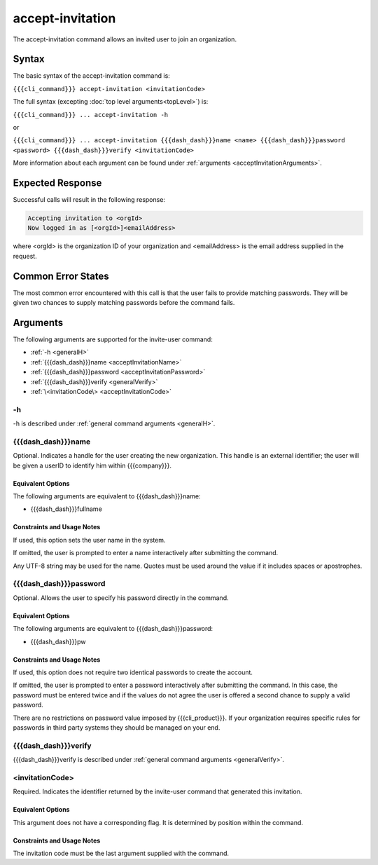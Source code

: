 accept-invitation
~~~~~~~~~~~~~~~~~

The accept-invitation command allows an invited user to join an organization.

Syntax
++++++

The basic syntax of the accept-invitation command is:

``{{{cli_command}}} accept-invitation <invitationCode>``

The full syntax (excepting :doc:`top level arguments<topLevel>`) is:

``{{{cli_command}}} ... accept-invitation -h``

or

``{{{cli_command}}} ... accept-invitation {{{dash_dash}}}name <name> {{{dash_dash}}}password <password> {{{dash_dash}}}verify <invitationCode>``

More information about each argument can be found under :ref:`arguments <acceptInvitationArguments>`.

Expected Response
+++++++++++++++++

Successful calls will result in the following response:

.. code-block:: none

   Accepting invitation to <orgId>
   Now logged in as [<orgId>]<emailAddress>

where <orgId> is the organization ID of your organization and <emailAddress> is the email address supplied in the request.

Common Error States
+++++++++++++++++++

The most common error encountered with this call is that the user fails to provide matching passwords. They will be given two chances to supply matching passwords before the command fails.

.. _acceptInvitationArguments:

Arguments
+++++++++

The following arguments are supported for the invite-user command:

* :ref:`-h <generalH>`
* :ref:`{{{dash_dash}}}name <acceptInvitationName>`
* :ref:`{{{dash_dash}}}password <acceptInvitationPassword>`
* :ref:`{{{dash_dash}}}verify <generalVerify>`
* :ref:`\<invitationCode\> <acceptInvitationCode>`

-h
&&

-h is described under :ref:`general command arguments <generalH>`.

.. _acceptInvitationName:

{{{dash_dash}}}name
&&&&&&&&&&&&&&&&&&&

Optional. Indicates a handle for the user creating the new organization. This handle is an external identifier; the user will be given a userID to identify him within {{{company}}}.

Equivalent Options
%%%%%%%%%%%%%%%%%%

The following arguments are equivalent to {{{dash_dash}}}name:

* {{{dash_dash}}}fullname

Constraints and Usage Notes
%%%%%%%%%%%%%%%%%%%%%%%%%%%

If used, this option sets the user name in the system.

If omitted, the user is prompted to enter a name interactively after submitting the command.

Any UTF-8 string may be used for the name. Quotes must be used around the value if it includes spaces or apostrophes.

.. ifconfig:: 'draft' in conditions
       
   [[JMK: determine any length limits]]

.. _acceptInvitationPassword:

{{{dash_dash}}}password
&&&&&&&&&&&&&&&&&&&&&&&

Optional. Allows the user to specify his password directly in the command.

Equivalent Options
%%%%%%%%%%%%%%%%%%

The following arguments are equivalent to {{{dash_dash}}}password:

* {{{dash_dash}}}pw

Constraints and Usage Notes
%%%%%%%%%%%%%%%%%%%%%%%%%%%

If used, this option does not require two identical passwords to create the account.

If omitted, the user is prompted to enter a password interactively after submitting the command. In this case, the password must be entered twice and if the values do not agree the user is offered a second chance to supply a valid password.

There are no restrictions on password value imposed by {{{cli_product}}}. If your organization requires specific rules for passwords in third party systems they should be managed on your end.

{{{dash_dash}}}verify
&&&&&&&&&&&&&&&&&&&&&

{{{dash_dash}}}verify is described under :ref:`general command arguments <generalVerify>`.

.. _acceptInvitationCode:

<invitationCode>
&&&&&&&&&&&&&&&&

Required. Indicates the identifier returned by the invite-user command that generated this invitation.

Equivalent Options
%%%%%%%%%%%%%%%%%%

This argument does not have a corresponding flag. It is determined by position within the command.

Constraints and Usage Notes
%%%%%%%%%%%%%%%%%%%%%%%%%%%

The invitation code must be the last argument supplied with the command.
